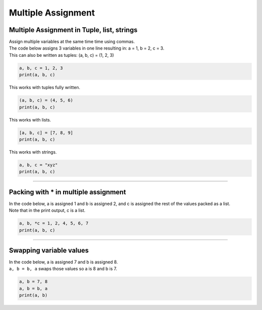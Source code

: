 ==========================
Multiple Assignment
==========================

Multiple Assignment in Tuple, list, strings
---------------------------------------------

| Assign multiple variables at the same time time using commas.
| The code below assigns 3 variables in one line resulting in: a = 1, b = 2, c = 3.
| This can also be written as tuples: (a, b, c) = (1, 2, 3)

.. code-block:: python

    a, b, c = 1, 2, 3
    print(a, b, c)

| This works with tuples fully written.

.. code-block:: python

    (a, b, c) = (4, 5, 6)
    print(a, b, c)

| This works with lists.

.. code-block:: python

    [a, b, c] = [7, 8, 9]
    print(a, b, c)

| This works with strings.

.. code-block:: python

    a, b, c = "xyz"
    print(a, b, c)

----

Packing with * in multiple assignment
----------------------------------------

| In the code below, a is assigned 1 and b is assigned 2, and c is assigned the rest of the values packed as a list.
| Note that in the print output, c is a list.


.. code-block:: python

    a, b, *c = 1, 2, 4, 5, 6, 7
    print(a, b, c)

----

Swapping variable values
--------------------------

| In the code below, a is assigned 7 and b is assigned 8.
| ``a, b = b, a`` swaps those values so a is 8 and b is 7.

.. code-block:: python

    a, b = 7, 8
    a, b = b, a
    print(a, b)

